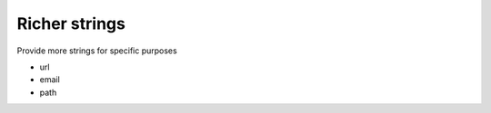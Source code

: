 Richer strings
==============

Provide more strings for specific purposes

-  url
-  email
-  path
